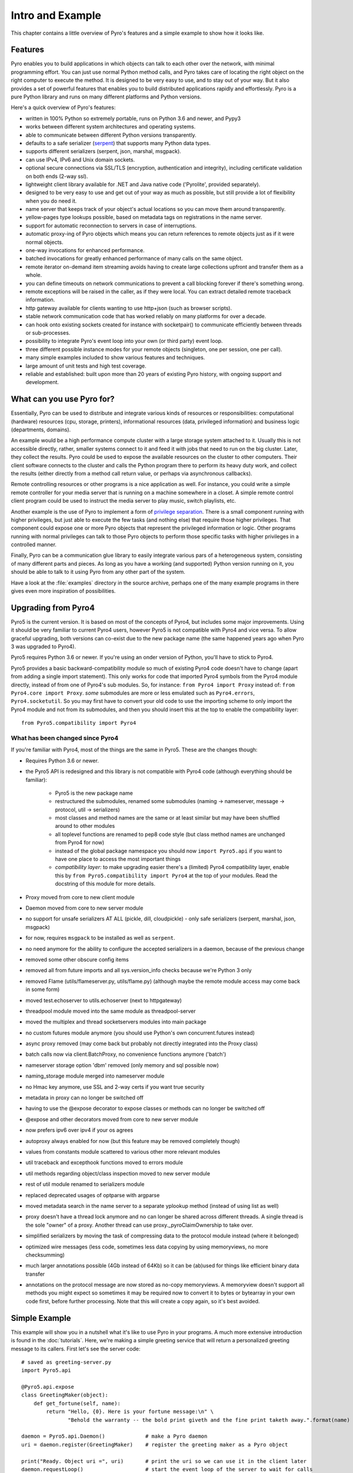 *****************
Intro and Example
*****************

.. image:: _static/pyro-large.png
  :align: center

This chapter contains a little overview of Pyro's features and a simple example to show how it looks like.


.. index:: features

Features
========

Pyro enables you to build applications in which
objects can talk to each other over the network, with minimal programming effort.
You can just use normal Python method calls, and Pyro takes care of locating the right object on the right
computer to execute the method. It is designed to be very easy to use, and to
stay out of your way. But it also provides a set of powerful features that
enables you to build distributed applications rapidly and effortlessly.
Pyro is a pure Python library and runs on many different platforms and Python versions.

Here's a quick overview of Pyro's features:

- written in 100% Python so extremely portable, runs on Python 3.6 and newer, and Pypy3
- works between different system architectures and operating systems.
- able to communicate between different Python versions transparently.
- defaults to a safe serializer (`serpent <https://pypi.python.org/pypi/serpent>`_) that supports many Python data types.
- supports different serializers (serpent, json, marshal, msgpack).
- can use IPv4, IPv6 and Unix domain sockets.
- optional secure connections via SSL/TLS (encryption, authentication and integrity), including certificate validation on both ends (2-way ssl).
- lightweight client library available for .NET and Java native code ('Pyrolite', provided separately).
- designed to be very easy to use and get out of your way as much as possible, but still provide a lot of flexibility when you do need it.
- name server that keeps track of your object's actual locations so you can move them around transparently.
- yellow-pages type lookups possible, based on metadata tags on registrations in the name server.
- support for automatic reconnection to servers in case of interruptions.
- automatic proxy-ing of Pyro objects which means you can return references to remote objects just as if it were normal objects.
- one-way invocations for enhanced performance.
- batched invocations for greatly enhanced performance of many calls on the same object.
- remote iterator on-demand item streaming avoids having to create large collections upfront and transfer them as a whole.
- you can define timeouts on network communications to prevent a call blocking forever if there's something wrong.
- remote exceptions will be raised in the caller, as if they were local. You can extract detailed remote traceback information.
- http gateway available for clients wanting to use http+json (such as browser scripts).
- stable network communication code that has worked reliably on many platforms for over a decade.
- can hook onto existing sockets created for instance with socketpair() to communicate efficiently between threads or sub-processes.
- possibility to integrate Pyro's event loop into your own (or third party) event loop.
- three different possible instance modes for your remote objects (singleton, one per session, one per call).
- many simple examples included to show various features and techniques.
- large amount of unit tests and high test coverage.
- reliable and established: built upon more than 20 years of existing Pyro history, with ongoing support and development.


.. index:: usage

What can you use Pyro for?
==========================

Essentially, Pyro can be used to distribute and integrate various kinds of resources or responsibilities:
computational (hardware) resources (cpu, storage, printers),
informational resources (data, privileged information)
and business logic (departments, domains).

An example would be a high performance compute cluster with a large storage system attached to it.
Usually this is not accessible directly, rather, smaller systems connect to it and
feed it with jobs that need to run on the big cluster. Later, they collect the results.
Pyro could be used to expose the available resources on the cluster to other computers.
Their client software connects to the cluster and calls the Python program there to perform its
heavy duty work, and collect the results (either directly from a method call return value,
or perhaps via asynchronous callbacks).

Remote controlling resources or other programs is a nice application as well.
For instance, you could write a simple
remote controller for your media server that is running on a machine somewhere in a closet.
A simple remote control client program could be used to instruct the media server
to play music, switch playlists, etc.

Another example is the use of Pyro to implement a form of `privilege separation <http://en.wikipedia.org/wiki/Privilege_separation>`_.
There is a small component running with higher privileges, but just able to execute the few tasks (and nothing else)
that require those higher privileges. That component could expose one or more Pyro objects
that represent the privileged information or logic.
Other programs running with normal privileges can talk to those Pyro objects to
perform those specific tasks with higher privileges in a controlled manner.

Finally, Pyro can be a communication glue library to easily integrate various pars of a heterogeneous system,
consisting of many different parts and pieces. As long as you have a working (and supported) Python version
running on it, you should be able to talk to it using Pyro from any other part of the system.

Have a look at the :file:`examples` directory in the source archive, perhaps one of the many example
programs in there gives even more inspiration of possibilities.


.. index:: upgrading from Pyro4

Upgrading from Pyro4
====================

Pyro5 is the current version. It is based on most of the concepts of Pyro4, but includes some major improvements.
Using it should be very familiar to current Pyro4 users, however Pyro5 is not compatible with Pyro4 and vice versa.
To allow graceful upgrading, both versions can co-exist due to the new package name
(the same happened years ago when Pyro 3 was upgraded to Pyro4).

Pyro5 requires Python 3.6 or newer. If you're using an onder version of Python, you'll have to stick to Pyro4.

Pyro5 provides a basic backward-compatibility module so much of existing Pyro4 code doesn't have to
change (apart from adding a single import statement).
This only works for code that imported Pyro4 symbols from the Pyro4 module
directly, instead of from one of Pyro4's sub modules. So, for instance:
``from Pyro4 import Proxy`` instead of: ``from Pyro4.core import Proxy``.
*some* submodules are more or less emulated such as ``Pyro4.errors``, ``Pyro4.socketutil``.
So you may first have to convert your old code to use the importing scheme to
only import the Pyro4 module and not from its submodules, and then you should
insert this at the top to enable the compatibility layer::

    from Pyro5.compatibility import Pyro4



What has been changed since Pyro4
^^^^^^^^^^^^^^^^^^^^^^^^^^^^^^^^^

If you're familiar with Pyro4, most of the things are the same in Pyro5. These are the changes though:

- Requires Python 3.6 or newer.
- the Pyro5 API is redesigned and this library is not compatible with Pyro4 code (although everything should be familiar):

      - Pyro5 is the new package name
      - restructured the submodules, renamed some submodules (naming -> nameserver,
        message -> protocol, util -> serializers)
      - most classes and method names are the same or at least similar but may have been shuffled around to other modules
      - all toplevel functions are renamed to pep8 code style (but class method names are unchanged from Pyro4 for now)
      - instead of the global package namespace you should now ``import Pyro5.api`` if you want to have one place to access the most important things
      - *compatibility layer:* to make upgrading easier there's a (limited) Pyro4 compatibility layer,
        enable this by ``from Pyro5.compatibility import Pyro4`` at the top of your modules. Read the docstring of this module for more details.

- Proxy moved from core to new client module
- Daemon moved from core to new server module
- no support for unsafe serializers AT ALL (pickle, dill, cloudpickle) - only safe serializers (serpent, marshal, json, msgpack)
- for now, requires ``msgpack`` to be installed as well as ``serpent``.
- no need anymore for the ability to configure the accepted serializers in a daemon, because of the previous change
- removed some other obscure config items
- removed all from future imports and all sys.version_info checks because we're Python 3 only
- removed Flame (utils/flameserver.py, utils/flame.py)  (although maybe the remote module access may come back in some form)
- moved test.echoserver to utils.echoserver (next to httpgateway)
- threadpool module moved into the same module as threadpool-server
- moved the multiplex and thread socketservers modules into main package
- no custom futures module anymore (you should use Python's own concurrent.futures instead)
- async proxy removed (may come back but probably not directly integrated into the Proxy class)
- batch calls now via client.BatchProxy, no convenience functions anymore ('batch')
- nameserver storage option 'dbm' removed (only memory and sql possible now)
- naming_storage module merged into nameserver module
- no Hmac key anymore, use SSL and 2-way certs if you want true security
- metadata in proxy can no longer be switched off
- having to use the @expose decorator to expose classes or methods can no longer be switched off
- @expose and other decorators moved from core to new server module
- now prefers ipv6 over ipv4 if your os agrees
- autoproxy always enabled for now (but this feature may be removed completely though)
- values from constants module scattered to various other more relevant modules
- util traceback and excepthook functions moved to errors module
- util methods regarding object/class inspection moved to new server module
- rest of util module renamed to serializers module
- replaced deprecated usages of optparse with argparse
- moved metadata search in the name server to a separate yplookup method (instead of using list as well)
- proxy doesn't have a thread lock anymore and no can longer be shared across different threads.
  A single thread is the sole "owner" of a proxy. Another thread can use proxy._pyroClaimOwnership to take over.
- simplified serializers by moving the task of compressing data to the protocol module instead (where it belonged)
- optimized wire messages (less code, sometimes less data copying by using memoryviews, no more checksumming)
- much larger annotations possible (4Gb instead of 64Kb) so it can be (ab)used for things like efficient binary data transfer
- annotations on the protocol message are now stored as no-copy memoryviews. A memoryview doesn't support all
  methods you might expect so sometimes it may be required now to convert it to bytes or bytearray in your
  own code first, before further processing. Note that this will create a copy again, so it's best avoided.


.. index:: example

Simple Example
==============

This example will show you in a nutshell what it's like to use Pyro in your programs.
A much more extensive introduction is found in the :doc:`tutorials`.
Here, we're making a simple greeting service that will return a personalized greeting message to its callers.
First let's see the server code::

    # saved as greeting-server.py
    import Pyro5.api

    @Pyro5.api.expose
    class GreetingMaker(object):
        def get_fortune(self, name):
            return "Hello, {0}. Here is your fortune message:\n" \
                   "Behold the warranty -- the bold print giveth and the fine print taketh away.".format(name)

    daemon = Pyro5.api.Daemon()             # make a Pyro daemon
    uri = daemon.register(GreetingMaker)    # register the greeting maker as a Pyro object

    print("Ready. Object uri =", uri)       # print the uri so we can use it in the client later
    daemon.requestLoop()                    # start the event loop of the server to wait for calls

Open a console window and start the greeting server::

    $ python greeting-server.py
    Ready. Object uri = PYRO:obj_fbfd1d6f83e44728b4bf89b9466965d5@localhost:35845

Great, our server is running. Let's see the client code that invokes the server::

    # saved as greeting-client.py
    import Pyro5.api

    uri = input("What is the Pyro uri of the greeting object? ").strip()
    name = input("What is your name? ").strip()

    greeting_maker = Pyro5.api.Proxy(uri)     # get a Pyro proxy to the greeting object
    print(greeting_maker.get_fortune(name))   # call method normally

Start this client program (from a different console window)::

    $ python greeting-client.py
    What is the Pyro uri of the greeting object?  <<paste the uri that the server printed earlier>>
    What is your name?  <<type your name; in my case: Irmen>>
    Hello, Irmen. Here is your fortune message:
    Behold the warranty -- the bold print giveth and the fine print taketh away.

As you can see the client code called the greeting maker that was running in the server elsewhere,
and printed the resulting greeting string.

With a name server
^^^^^^^^^^^^^^^^^^
While the example above works, it could become tiresome to work with object uris like that.
There's already a big issue, *how is the client supposed to get the uri, if we're not copy-pasting it?*
Thankfully Pyro provides a *name server* that works like an automatic phone book.
You can name your objects using logical names and use the name server to search for the
corresponding uri.

We'll have to modify a few lines in :file:`greeting-server.py` to make it register the object in the name server::

    # saved as greeting-server.py
    import Pyro5.api

    @Pyro5.api.expose
    class GreetingMaker(object):
        def get_fortune(self, name):
            return "Hello, {0}. Here is your fortune message:\n" \
                   "Tomorrow's lucky number is 12345678.".format(name)

    daemon = Pyro5.server.Daemon()         # make a Pyro daemon
    ns = Pyro5.api.locate_ns()             # find the name server
    uri = daemon.register(GreetingMaker)   # register the greeting maker as a Pyro object
    ns.register("example.greeting", uri)   # register the object with a name in the name server

    print("Ready.")
    daemon.requestLoop()                   # start the event loop of the server to wait for calls

The :file:`greeting-client.py` is actually simpler now because we can use the name server to find the object::

    # saved as greeting-client.py
    import Pyro5.api

    name = input("What is your name? ").strip()

    greeting_maker = Pyro5.api.Proxy("PYRONAME:example.greeting")    # use name server object lookup uri shortcut
    print(greeting_maker.get_fortune(name))

The program now needs a Pyro name server that is running. You can start one by typing the
following command: :command:`python -m Pyro5.nameserver` (or simply: :command:`pyro5-ns`) in a separate console window
(usually there is just *one* name server running in your network).
After that, start the server and client as before.
There's no need to copy-paste the object uri in the client any longer, it will 'discover'
the server automatically, based on the object name (:kbd:`example.greeting`).
If you want you can check that this name is indeed known in the name server, by typing
the command :command:`python -m Pyro5.nsc list` (or simply: :command:`pyro5-nsc list`), which will produce::

    $ pyro5-nsc list
    --------START LIST
    Pyro.NameServer --> PYRO:Pyro.NameServer@localhost:9090
        metadata: {'class:Pyro5.nameserver.NameServer'}
    example.greeting --> PYRO:obj_198af10aa51f4fa8ab54062e65fad96a@localhost:44687
    --------END LIST

(Once again the uri for our object will be random)
This concludes this simple Pyro example.

.. note::
 In the source archive there is a directory :file:`examples` that contains a truckload
 of example programs that show the various features of Pyro. If you're interested in them
 (it is highly recommended to be so!) you will have to download the Pyro distribution archive.
 Installing Pyro only provides the library modules. For more information, see :doc:`config`.

Other means of creating connections
^^^^^^^^^^^^^^^^^^^^^^^^^^^^^^^^^^^
The example above showed two of the basic ways to set up connections between your client and server code.
There are various other options, have a look at the client code details: :ref:`object-discovery`
and the server code details: :ref:`publish-objects`. The use of the name server is optional, see
:ref:`name-server` for details.


.. index:: performance, benchmark

Performance
===========
Pyro is pretty fast, but speed depends largely on many external factors:

- network connection speed
- machine and operating system
- I/O or CPU bound workload
- contents and size of the pyro call request and response messages
- the serializer being used

Experiment with the ``benchmark``, ``batchedcalls`` and ``hugetransfer`` examples to see what results you get on your own setup.
